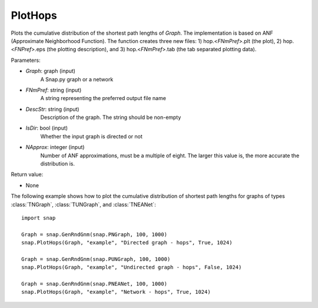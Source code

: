 PlotHops
''''''''

.. function:: PlotHops(Graph, FNmPref, DescStr, IsDir=False, NApprox=32)

Plots the cumulative distribution of the shortest path lengths of *Graph*. The implementation is based on ANF (Approximate Neighborhood Function). The function creates three new files: 1) hop.<*FNmPref*>.plt (the plot), 2) hop.<*FNPref*>.eps (the plotting description), and 3) hop.<*FNmPref*>.tab (the tab separated plotting data).

Parameters:

- *Graph*: graph (input)
    A Snap.py graph or a network

- *FNmPref*: string (input)
    A string representing the preferred output file name

- *DescStr*: string (input)
    Description of the graph. The string should be non-empty

- *IsDir*: bool (input)
    Whether the input graph is directed or not

- *NApprox*: integer (input)
    Number of ANF approximations, must be a multiple of eight. The larger this value is, the more accurate the distribution is.

Return value:

- None

The following example shows how to plot the cumulative distribution of shortest path lengths for graphs of types :class:`TNGraph`, :class:`TUNGraph`, and :class:`TNEANet`::

    import snap

    Graph = snap.GenRndGnm(snap.PNGraph, 100, 1000)
    snap.PlotHops(Graph, "example", "Directed graph - hops", True, 1024)

    Graph = snap.GenRndGnm(snap.PUNGraph, 100, 1000)
    snap.PlotHops(Graph, "example", "Undirected graph - hops", False, 1024)

    Graph = snap.GenRndGnm(snap.PNEANet, 100, 1000)
    snap.PlotHops(Graph, "example", "Network - hops", True, 1024)